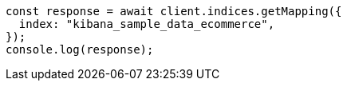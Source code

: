 // This file is autogenerated, DO NOT EDIT
// Use `node scripts/generate-docs-examples.js` to generate the docs examples

[source, js]
----
const response = await client.indices.getMapping({
  index: "kibana_sample_data_ecommerce",
});
console.log(response);
----
